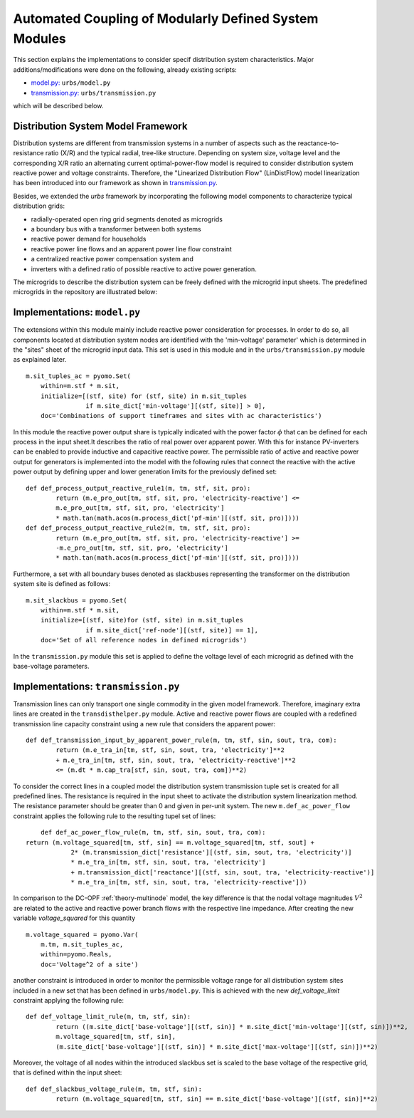 .. _distribution_system_implementation:

Automated Coupling of Modularly Defined System Modules
=======================================================

This section explains the implementations to consider specif distribution system characteristics.
Major additions/modifications were done on the following, already existing scripts:

- `model.py: <distribution_system_implementation.html#model-section>`_ ``urbs/model.py``

- `transmission.py: <distribution_system_implementation.html#transmission-section>`_ ``urbs/transmission.py``


which will be described below.



.. _theory-section

Distribution System Model Framework
-------------------------------------
Distribution systems are different from transmission systems in a number of aspects such as the reactance-to-resistance ratio (X/R) and the typical radial, tree-like structure. Depending on system size, voltage level and the corresponding X/R ratio an alternating current optimal-power-flow model is required to consider distribution system reactive power and voltage constraints. Therefore, the "Linearized Distribution Flow" (LinDistFlow) model linearization has been introduced into our framework as shown in `transmission.py <distribution_system_implementation.html#transmission-section>`_.

Besides, we extended the `urbs` framework by incorporating the following model components to characterize typical distribution grids:

- radially-operated open ring grid segments denoted as microgrids

- a boundary bus with a transformer between both systems

- reactive power demand for households

- reactive power line flows and an apparent power line flow constraint

- a centralized reactive power compensation system and

- inverters with a defined ratio of possible reactive to active power generation.

The microgrids to describe the distribution system can be freely defined with the microgrid input sheets. The predefined microgrids in the repository are illustrated below:

.. image:: graphics/Microgrids.jpg

	
.. _model-section:

Implementations: ``model.py``
----------------------------------

The extensions within this module mainly include reactive power consideration for processes. In order to do so, all components located at distribution system nodes are identified with the 'min-voltage' parameter' which is determined in the "sites" sheet of the microgrid input data. This set is used in this module and in the ``urbs/transmission.py`` module as explained later.

::

    m.sit_tuples_ac = pyomo.Set(
        within=m.stf * m.sit,
        initialize=[(stf, site) for (stf, site) in m.sit_tuples
                    if m.site_dict['min-voltage'][(stf, site)] > 0],
        doc='Combinations of support timeframes and sites with ac characteristics')		

In this module the reactive power output share is typically indicated with the power factor :math:`\phi` that can be
defined for each process in the input sheet.It describes the ratio of real power over apparent power. With this for
instance PV-inverters can be enabled to provide inductive and capacitive reactive power.
The permissible ratio of active and reactive power output for generators is implemented into the model with the
following rules that connect the reactive with the active power output by defining upper and lower generation limits for
the previously defined set:

::
	
	def def_process_output_reactive_rule1(m, tm, stf, sit, pro):
		return (m.e_pro_out[tm, stf, sit, pro, 'electricity-reactive'] <=
                m.e_pro_out[tm, stf, sit, pro, 'electricity']
                * math.tan(math.acos(m.process_dict['pf-min'][(stf, sit, pro)])))
	def def_process_output_reactive_rule2(m, tm, stf, sit, pro):
		return (m.e_pro_out[tm, stf, sit, pro, 'electricity-reactive'] >=
                -m.e_pro_out[tm, stf, sit, pro, 'electricity']
                * math.tan(math.acos(m.process_dict['pf-min'][(stf, sit, pro)])))
				 
Furthermore, a set with all boundary buses denoted as slackbuses representing the transformer on the distribution system site is defined as follows:

::

    m.sit_slackbus = pyomo.Set(
        within=m.stf * m.sit,
        initialize=[(stf, site)for (stf, site) in m.sit_tuples
                    if m.site_dict['ref-node'][(stf, site)] == 1],
        doc='Set of all reference nodes in defined microgrids')

In the ``transmission.py`` module this set is applied to define the voltage level of each microgrid as defined with the base-voltage parameters.
		

.. _transmission-section:

Implementations: ``transmission.py``
-----------------------------------------

Transmission lines can only transport one single commodity in the given model framework. Therefore, imaginary extra lines are created in the ``transdisthelper.py`` module. Active and reactive power flows are coupled with a redefined transmission line capacity constraint using a new rule that considers the apparent power:

::

	def def_transmission_input_by_apparent_power_rule(m, tm, stf, sin, sout, tra, com):
		return (m.e_tra_in[tm, stf, sin, sout, tra, 'electricity']**2 
		+ m.e_tra_in[tm, stf, sin, sout, tra, 'electricity-reactive']**2
		<= (m.dt * m.cap_tra[stf, sin, sout, tra, com])**2)

To consider the correct lines in a coupled model the distribution system transmission tuple set is created for all predefined lines.
The resistance is required in the input sheet to activate the distribution system linearization method. The resistance parameter should be greater than 0 and given in per-unit system. The new ``m.def_ac_power_flow`` constraint applies the following rule to the resulting tupel set of lines:

::		

	def def_ac_power_flow_rule(m, tm, stf, sin, sout, tra, com):
    return (m.voltage_squared[tm, stf, sin] == m.voltage_squared[tm, stf, sout] +
		2* (m.transmission_dict['resistance'][(stf, sin, sout, tra, 'electricity')]
		* m.e_tra_in[tm, stf, sin, sout, tra, 'electricity']
		+ m.transmission_dict['reactance'][(stf, sin, sout, tra, 'electricity-reactive')]
		* m.e_tra_in[tm, stf, sin, sout, tra, 'electricity-reactive']))
				 
In comparison to the DC-OPF :ref:`theory-multinode` model, the key difference is that the nodal voltage magnitudes :math:`V^2` are related to the active and reactive power branch flows with the respective line impedance.
After creating the new variable `voltage_squared` for this quantity

::

    m.voltage_squared = pyomo.Var(
        m.tm, m.sit_tuples_ac,
        within=pyomo.Reals,
        doc='Voltage^2 of a site')

another constraint is introduced in order to monitor the permissible voltage range for all distribution system sites included in a new set that has been defined in ``urbs/model.py``.
This is achieved with the new `def_voltage_limit` constraint applying the following rule:

::

	def def_voltage_limit_rule(m, tm, stf, sin):
		return ((m.site_dict['base-voltage'][(stf, sin)] * m.site_dict['min-voltage'][(stf, sin)])**2,
		m.voltage_squared[tm, stf, sin],
		(m.site_dict['base-voltage'][(stf, sin)] * m.site_dict['max-voltage'][(stf, sin)])**2)

Moreover, the voltage of all nodes within the introduced slackbus set is scaled to the base voltage of the respective grid, that is defined within the input sheet:

::
	
	def def_slackbus_voltage_rule(m, tm, stf, sin):
		return (m.voltage_squared[tm, stf, sin] == m.site_dict['base-voltage'][(stf, sin)]**2)


